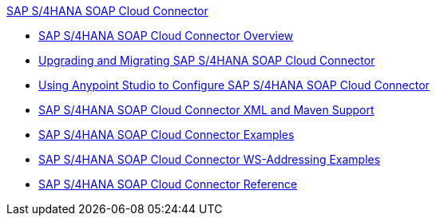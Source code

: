 .xref:index.adoc[SAP S/4HANA SOAP Cloud Connector]
* xref:index.adoc[SAP S/4HANA SOAP Cloud Connector Overview]
* xref:sap-s4hana-soap-connector-upgrade-migrate.adoc[Upgrading and Migrating SAP S/4HANA SOAP Cloud Connector]
* xref:sap-s4hana-soap-connector-studio.adoc[Using Anypoint Studio to Configure SAP S/4HANA SOAP Cloud Connector]
* xref:sap-s4hana-soap-connector-xml-maven.adoc[SAP S/4HANA SOAP Cloud Connector XML and Maven Support]
* xref:sap-s4hana-soap-connector-examples.adoc[SAP S/4HANA SOAP Cloud Connector Examples]
* xref:sap-s4hana-soap-connector-ws-addressing.adoc[SAP S/4HANA SOAP Cloud Connector WS-Addressing Examples]
* xref:sap-s4hana-soap-connector-reference.adoc[SAP S/4HANA SOAP Cloud Connector Reference]
